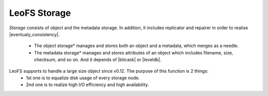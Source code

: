 .. LeoFS documentation
.. Copyright (c) 2013-2014 Rakuten, Inc.

LeoFS Storage
=============

*Storage* consists of object and the metadata storage. In addition, it includes replicator and repairer in order to realise |eventualy_consistency|.

    * The object storage* manages and stores both an object and a metadata, which merges as a needle.
    * The metadata storage* manages and stores attributes of an object which includes filename, size, checksum, and so on. And it depends of |bitcask| or |leveldb|.


LeoFS supports to handle a large size object since v0.12. The purpose of this function is 2 things:
    * 1st one is to equalize disk usage of every storage node.
    * 2nd one is to realize high I/O efficiency and high availability.


.. |eventualy_consistency| raw:: html

   <a href="http://en.wikipedia.org/wiki/Eventual_consistency" target="_blank">Eventual consistency</a>

.. |bitcask| raw:: html

   <a href="https://github.com/basho/bitcask" target="_blank">bitcask</a>

.. |bitcask| raw:: html

   <a href="https://github.com/basho/bitcask" target="_blank">bitcask</a>

.. |leveldb| raw:: html

   <a href="https://github.com/basho/eleveldb" target="_blank">leveldb</a>

